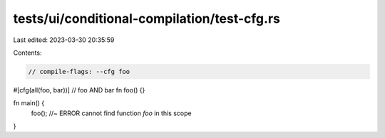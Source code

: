 tests/ui/conditional-compilation/test-cfg.rs
============================================

Last edited: 2023-03-30 20:35:59

Contents:

.. code-block:: rs

    // compile-flags: --cfg foo

#[cfg(all(foo, bar))] // foo AND bar
fn foo() {}

fn main() {
    foo(); //~ ERROR cannot find function `foo` in this scope
}


